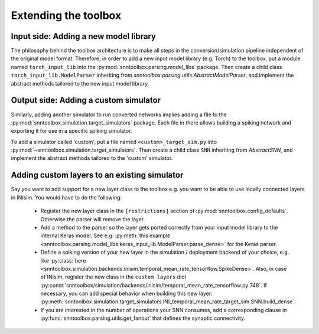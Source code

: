 .. # coding=utf-8

.. _extending:

Extending the toolbox
=====================

Input side: Adding a new model library
--------------------------------------

The philosophy behind the toolbox architecture is to make all steps in the
conversion/simulation pipeline independent of the original model format.
Therefore, in order to add a new input model library (e.g. Torch) to the
toolbox, put a module named ``torch_input_lib`` into the
:py:mod:`snntoolbox.parsing.model_libs` package. Then create a child class
``torch_input_lib.ModelParser`` inheriting from
`snntoolbox.parsing.utils.AbstractModelParser`, and implement the abstract
methods tailored to the new input model library.

Output side: Adding a custom simulator
--------------------------------------

Similarly, adding another simulator to run converted networks implies adding a
file to the :py:mod:`snntoolbox.simulation.target_simulators` package. Each
file in there allows building a spiking network and exporting it for use in a
specific spiking simulator.

To add a simulator called 'custom', put a file named ``<custom>_target_sim.py``
into :py:mod:`~snntoolbox.simulation.target_simulators`. Then create a child
class ``SNN`` inheriting from `AbstractSNN`, and implement the abstract methods
tailored to the 'custom' simulator.

Adding custom layers to an existing simulator
---------------------------------------------

Say you want to add support for a new layer class to the toolbox e.g. you want
to be able to use locally connected layers in INIsim. You would have to do the
following:

    - Register the new layer class in the ``[restrictions]`` section of
      :py:mod:`snntoolbox.config_defaults`. Otherwise the parser will remove
      the layer.
    - Add a method to the parser so the layer gets ported correctly from your
      input model library to the internal Keras model. See e.g.
      :py:meth:`this example <snntoolbox.parsing.model_libs.keras_input_lib.ModelParser.parse_dense>`
      for the Keras parser.
    - Define a spiking version of your new layer in the simulation / deployment
      backend of your choice, e.g. like :py:class:`here <snntoolbox.simulation.backends.inisim.temporal_mean_rate_tensorflow.SpikeDense>`.
      Also, in case of INIsim, register the new class in the ``custom_layers``
      dict :py:const:`snntoolbox/simulation/backends/inisim/temporal_mean_rate_tensorflow.py:748`.
      If necessary, you can add special behavior when building this new layer:
      :py:meth:`snntoolbox.simulation.target_simulators.INI_temporal_mean_rate_target_sim.SNN.build_dense`.
    - If you are interested in the number of operations your SNN consumes, add
      a corresponding clause in :py:func:`snntoolbox.parsing.utils.get_fanout`
      that defines the synaptic connectivity.
